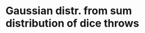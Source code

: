 * Gaussian distr. from sum distribution of dice throws

[[./demo-image.png]]

# https://www.cantorsparadise.com/what-to-expect-when-throwing-dice-and-adding-them-up-5231f3831d7
